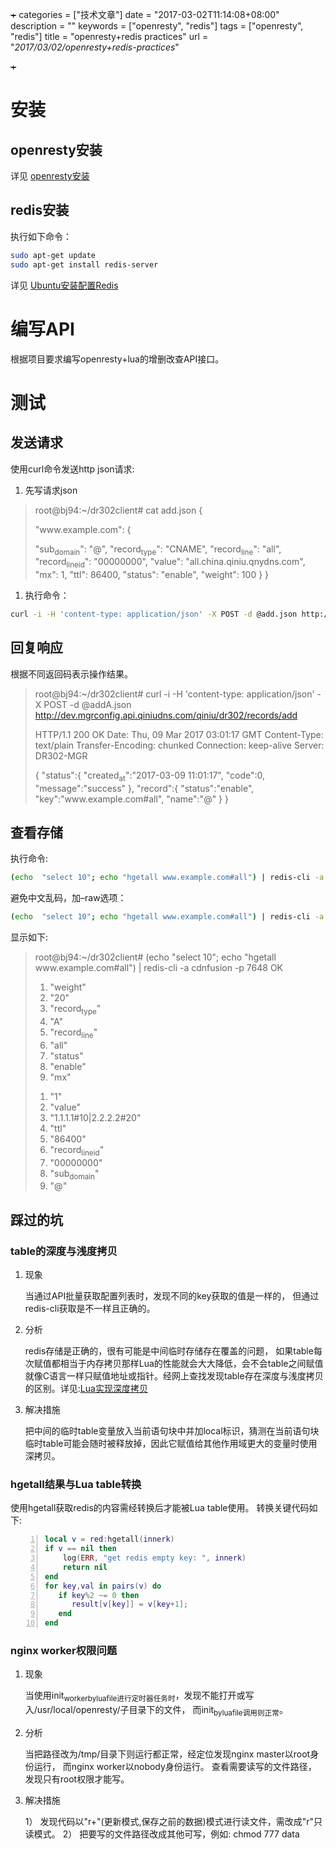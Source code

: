 +++
categories = ["技术文章"]
date = "2017-03-02T11:14:08+08:00"
description = ""
keywords = ["openresty", "redis"]
tags = ["openresty", "redis"]
title = "openresty+redis practices"
url = "/2017/03/02/openresty+redis-practices/"

+++

* 安装
** openresty安装
   详见 [[https://openresty.org/cn/installation.html][openresty安装]]
** redis安装
   执行如下命令：
   #+BEGIN_SRC sh 
   sudo apt-get update  
   sudo apt-get install redis-server
   #+END_SRC
   详见 [[http://www.jianshu.com/p/c8723b677304][Ubuntu安装配置Redis]]

* 编写API
   根据项目要求编写openresty+lua的增删改查API接口。

* 测试
** 发送请求
  使用curl命令发送http json请求:
  
  1. 先写请求json
  #+BEGIN_QUOTE
  root@bj94:~/dr302client# cat add.json
  {

      "www.example.com": {

          "sub_domain": "@",
          "record_type": "CNAME",
          "record_line": "all",
          "record_line_id": "00000000",
          "value": "all.china.qiniu.qnydns.com",
          "mx": 1,
          "ttl": 86400,
          "status": "enable",
          "weight": 100
      }
  }
  #+END_QUOTE
  2. 执行命令：
  #+BEGIN_SRC sh 
  curl -i -H 'content-type: application/json' -X POST -d @add.json http://dev.mgrconfig.api.qiniudns.com/qiniu/dr302/records/add
  #+END_SRC
** 回复响应
   根据不同返回码表示操作结果。
   #+BEGIN_QUOTE -t
   root@bj94:~/dr302client# curl -i -H 'content-type: application/json' -X POST -d @addA.json http://dev.mgrconfig.api.qiniudns.com/qiniu/dr302/records/add

   HTTP/1.1 200 OK
   Date: Thu, 09 Mar 2017 03:01:17 GMT
   Content-Type: text/plain
   Transfer-Encoding: chunked
   Connection: keep-alive
   Server: DR302-MGR

   {
       "status":{
                  "created_at":"2017-03-09 11:01:17",
                  "code":0,
                  "message":"success"
                },
       "record":{
                  "status":"enable",
                  "key":"www.example.com#all",
                  "name":"@"
                }
   }
   #+END_QUOTE
** 查看存储
   执行命令:
   #+BEGIN_SRC sh 
   (echo  "select 10"; echo "hgetall www.example.com#all") | redis-cli -a cdnfusion -p 7648"
   #+END_SRC
   避免中文乱码，加--raw选项：
   #+BEGIN_SRC sh 
   (echo  "select 10"; echo "hgetall www.example.com#all") | redis-cli -a cdnfusion -p 7648 --raw
   #+END_SRC
   显示如下:
   #+BEGIN_QUOTE
   root@bj94:~/dr302client# (echo  "select 10"; echo "hgetall www.example.com#all") | redis-cli -a cdnfusion -p 7648
   OK
    1) "weight"
    2) "20"
    3) "record_type"
    4) "A"
    5) "record_line"
    6) "all"
    7) "status"
    8) "enable"
    9) "mx"
   10) "1"
   11) "value"
   12) "1.1.1.1#10|2.2.2.2#20"
   13) "ttl"
   14) "86400"
   15) "record_line_id"
   16) "00000000"
   17) "sub_domain"
   18) "@"
   #+END_QUOTE

** 踩过的坑
*** table的深度与浅度拷贝 
**** 现象
     当通过API批量获取配置列表时，发现不同的key获取的值是一样的， 但通过redis-cli获取是不一样且正确的。
**** 分析
     redis存储是正确的，很有可能是中间临时存储存在覆盖的问题， 如果table每次赋值都相当于内存拷贝那样Lua的性能就会大大降低，会不会table之间赋值就像C语言一样只赋值地址或指针。经网上查找发现table存在深度与浅度拷贝的区别。详见:[[https://my.oschina.net/hqc17/blog/748709][Lua实现深度拷贝]] 
**** 解决措施
     把中间的临时table变量放入当前语句块中并加local标识，猜测在当前语句块临时table可能会随时被释放掉，因此它赋值给其他作用域更大的变量时使用深拷贝。
    
*** hgetall结果与Lua table转换
    使用hgetall获取redis的内容需经转换后才能被Lua table使用。
    转换关键代码如下:
    #+BEGIN_SRC lua -n
    local v = red:hgetall(innerk) 
    if v == nil then
        log(ERR, "get redis empty key: ", innerk)
        return nil
    end
    for key,val in pairs(v) do
       if key%2 ~= 0 then
          result[v[key]] = v[key+1];
       end
    end
    #+END_SRC
*** nginx worker权限问题
**** 现象
     当使用init_worker_by_lua_file进行定时器任务时，发现不能打开或写入/usr/local/openresty/子目录下的文件， 而init_by_lua_file调用则正常。
**** 分析
     当把路径改为/tmp/目录下则运行都正常，经定位发现nginx master以root身份运行， 而nginx worker以nobody身份运行。
     查看需要读写的文件路径， 发现只有root权限才能写。
**** 解决措施
     1） 发现代码以"r+"(更新模式,保存之前的数据)模式进行读文件，需改成"r"只读模式。
     2） 把要写的文件路径改成其他可写，例如: chmod 777 data
